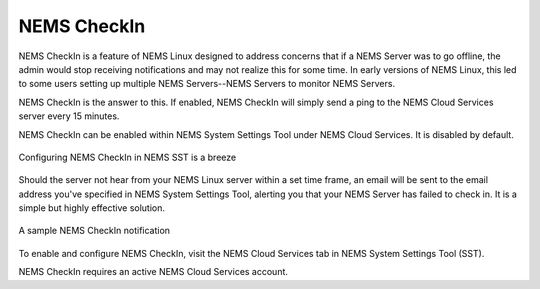 NEMS CheckIn
============

NEMS CheckIn is a feature of NEMS Linux designed to address concerns that if a NEMS Server was to go offline, the admin would stop receiving notifications and may not realize this for some time. In early versions of NEMS Linux, this led to some users setting up multiple NEMS Servers--NEMS Servers to monitor NEMS Servers.

NEMS CheckIn is the answer to this. If enabled, NEMS CheckIn will simply send a ping to the NEMS Cloud Services server every 15 minutes.

NEMS CheckIn can be enabled within NEMS System Settings Tool under NEMS Cloud Services. It is disabled by default.

.. figure:: ../../img/NEMS-SST-CheckIn.png
  :width: 600
  :align: center
  :alt: NEMS CheckIn Settings in NEMS SST

  Configuring NEMS CheckIn in NEMS SST is a breeze

Should the server not hear from your NEMS Linux server within a set time frame, an email will be sent to the email address you've specified in NEMS System Settings Tool, alerting you that your NEMS Server has failed to check in. It is a simple but highly effective solution.

.. figure:: ../../img/Sample-NEMS-CheckIn-notification.png
  :width: 600
  :align: center
  :alt: NEMS CheckIn Notification

  A sample NEMS CheckIn notification

To enable and configure NEMS CheckIn, visit the NEMS Cloud Services tab in NEMS System Settings Tool (SST).

NEMS CheckIn requires an active NEMS Cloud Services account.
